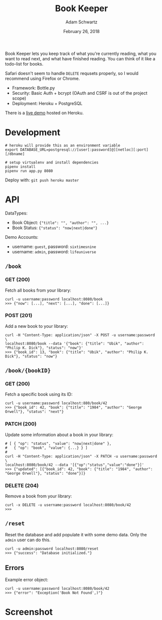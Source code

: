 #+TITLE: Book Keeper
#+AUTHOR: Adam Schwartz
#+DATE: February 26, 2018
#+OPTIONS: ':true *:true toc:nil num:nil

Book Keeper lets you keep track of what you're currently reading, what
you want to read next, and what have finished reading. You can think
of it like a todo-list for books.

Safari doesn't seem to handle =DELETE= requsets properly, so I would
recommend using Firefox or Chrome.

- Framework: Bottle.py
- Security: Basic Auth + bcrypt (OAuth and CSRF is out of the project scope)
- Deployment: Heroku + PostgreSQL

There is a [[https://limitless-inlet-11377.herokuapp.com/][live demo]] hosted on Heroku.

* Development
#+BEGIN_SRC text
# heroku will provide this as an environment variable
export DATABASE_URL=postgresql://[user[:password]@][netloc][:port][/dbname]

# setup virtualenv and install dependencies
pipenv install
pipenv run app.py 8080
#+END_SRC

Deploy with: =git push heroku master=

* API
DataTypes:
- Book Object: ={"title": "", "author": "", ...}=
- Book Status: ={"status": "now|next|done"}=

Demo Accounts:
- username: =guest=, password: =sixtimesnine=
- username: =admin=, password: =lifeuniverse=

** =/book=
*** GET (200)
Fetch all books from your library:
#+BEGIN_SRC text
curl -u username:password localhost:8080/book
>>> {"now": [...], "next": [...], "done": [...]}
#+END_SRC

*** POST (201)
Add a new book to your library:
#+BEGIN_SRC text
curl -H "Content-Type: application/json" -X POST -u username:password \
localhost:8080/book --data '{"book": {"title": "Ubik", "author": "Philip K. Dick"}, "status": "now"}'
>>> {"book_id": 13, "book": {"title": "Ubik", "author": "Philip K. Dick"}, "status": "now"}
#+END_SRC

** =/book/{bookID}=
*** GET (200)
Fetch a specific book using its ID:
#+BEGIN_SRC text
curl -u username:password localhost:880/book/42
>>> {"book_id": 42, "book": {"title": "1984", "author": "George Orwell"}, "status": "next"}
#+END_SRC

*** PATCH (200)
Update some information about a book in your library:
#+BEGIN_SRC text
# [ { "op": "status", "value": "now|next|done" },
#   { "op": "book", "value": {...} } ]
#
curl -H "Content-Type: application/json" -X PATCH -u username:password \
localhost:8080/book/42 --data '[{"op":"status","value":"done"}]'
>>> {"updated": [{"book_id": 42, "book": {"title": "1984", "author": "George Orwell"}, "status": "done"}]}
#+END_SRC

*** DELETE (204)
Remove a book from your library:
#+BEGIN_SRC text
curl -x DELETE -u username:password localhost:8080/book/42
>>>
#+END_SRC

** =/reset=
Reset the database and add populate it with some demo data.
Only the =admin= user can do this.
#+BEGIN_SRC text
curl -u admin:password localhost:8080/reset
>>> {"success": "Database initialized."}
#+END_SRC

** Errors
Example error object:
#+BEGIN_SRC text
curl -u username:password localhost:8080/book/42
>>> {"error": "Exception('Book Not Found',)"}
#+END_SRC
* Screenshot
[[file:screenshot.png]]
